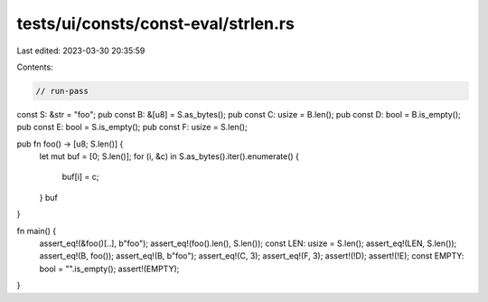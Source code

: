 tests/ui/consts/const-eval/strlen.rs
====================================

Last edited: 2023-03-30 20:35:59

Contents:

.. code-block:: rs

    // run-pass

const S: &str = "foo";
pub const B: &[u8] = S.as_bytes();
pub const C: usize = B.len();
pub const D: bool = B.is_empty();
pub const E: bool = S.is_empty();
pub const F: usize = S.len();

pub fn foo() -> [u8; S.len()] {
    let mut buf = [0; S.len()];
    for (i, &c) in S.as_bytes().iter().enumerate() {
        buf[i] = c;
    }
    buf
}

fn main() {
    assert_eq!(&foo()[..], b"foo");
    assert_eq!(foo().len(), S.len());
    const LEN: usize = S.len();
    assert_eq!(LEN, S.len());
    assert_eq!(B, foo());
    assert_eq!(B, b"foo");
    assert_eq!(C, 3);
    assert_eq!(F, 3);
    assert!(!D);
    assert!(!E);
    const EMPTY: bool = "".is_empty();
    assert!(EMPTY);
}



